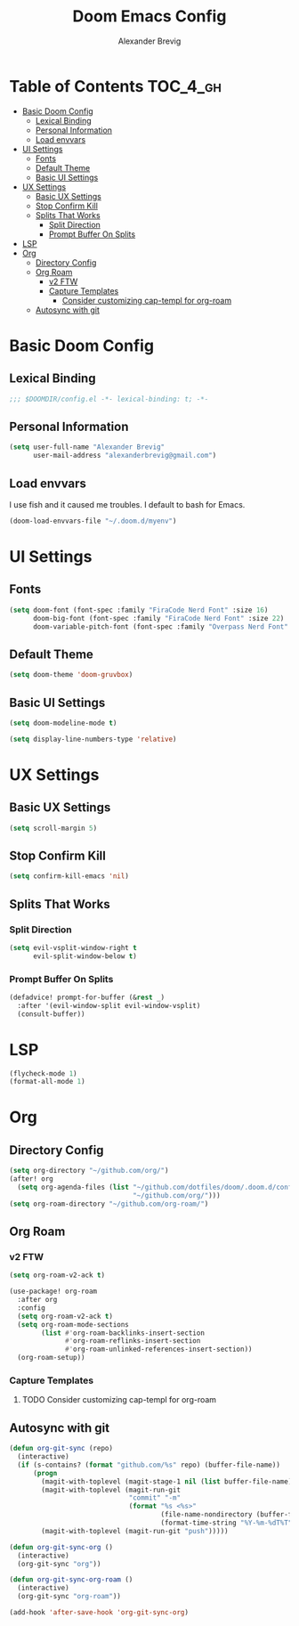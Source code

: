 #+TITLE: Doom Emacs Config
#+AUTHOR: Alexander Brevig
#+EMAIL: alexanderbrevig@gmail.com
#+LANGUAGE: en
#+PROPERTY: header-args :tangle yes

* Table of Contents :TOC_4_gh:
- [[#basic-doom-config][Basic Doom Config]]
  - [[#lexical-binding][Lexical Binding]]
  - [[#personal-information][Personal Information]]
  - [[#load-envvars][Load envvars]]
- [[#ui-settings][UI Settings]]
  - [[#fonts][Fonts]]
  - [[#default-theme][Default Theme]]
  - [[#basic-ui-settings][Basic UI Settings]]
- [[#ux-settings][UX Settings]]
  - [[#basic-ux-settings][Basic UX Settings]]
  - [[#stop-confirm-kill][Stop Confirm Kill]]
  - [[#splits-that-works][Splits That Works]]
    - [[#split-direction][Split Direction]]
    - [[#prompt-buffer-on-splits][Prompt Buffer On Splits]]
- [[#lsp][LSP]]
- [[#org][Org]]
  - [[#directory-config][Directory Config]]
  - [[#org-roam][Org Roam]]
    - [[#v2-ftw][v2 FTW]]
    - [[#capture-templates][Capture Templates]]
      - [[#consider-customizing-cap-templ-for-org-roam][Consider customizing cap-templ for org-roam]]
  - [[#autosync-with-git][Autosync with git]]

* Basic Doom Config
** Lexical Binding
#+begin_src emacs-lisp
;;; $DOOMDIR/config.el -*- lexical-binding: t; -*-
#+end_src
** Personal Information
#+begin_src emacs-lisp
(setq user-full-name "Alexander Brevig"
      user-mail-address "alexanderbrevig@gmail.com")
#+end_src
** Load envvars
I use fish and it caused me troubles. I default to bash for Emacs.
#+begin_src emacs-lisp
(doom-load-envvars-file "~/.doom.d/myenv")
#+end_src
* UI Settings
** Fonts
#+begin_src emacs-lisp
(setq doom-font (font-spec :family "FiraCode Nerd Font" :size 16)
      doom-big-font (font-spec :family "FiraCode Nerd Font" :size 22)
      doom-variable-pitch-font (font-spec :family "Overpass Nerd Font" :size 14))
#+end_src
** Default Theme
#+begin_src emacs-lisp
(setq doom-theme 'doom-gruvbox)
#+end_src
** Basic UI Settings
#+begin_src emacs-lisp
(setq doom-modeline-mode t)

(setq display-line-numbers-type 'relative)
#+end_src
* UX Settings
** Basic UX Settings
#+begin_src emacs-lisp
(setq scroll-margin 5)
#+end_src
** Stop Confirm Kill
#+begin_src emacs-lisp
(setq confirm-kill-emacs 'nil)
#+end_src
** Splits That Works
*** Split Direction
#+begin_src emacs-lisp
(setq evil-vsplit-window-right t
      evil-split-window-below t)
#+end_src
*** Prompt Buffer On Splits
#+begin_src emacs-lisp
(defadvice! prompt-for-buffer (&rest _)
  :after '(evil-window-split evil-window-vsplit)
  (consult-buffer))
#+end_src
* LSP
#+begin_src emacs-lisp
(flycheck-mode 1)
(format-all-mode 1)
#+end_src
* Org
** Directory Config
#+begin_src emacs-lisp
(setq org-directory "~/github.com/org/")
(after! org
  (setq org-agenda-files (list "~/github.com/dotfiles/doom/.doom.d/config.org"
                               "~/github.com/org/")))
(setq org-roam-directory "~/github.com/org-roam/")
#+end_src
** Org Roam
*** v2 FTW
#+begin_src emacs-lisp
(setq org-roam-v2-ack t)

(use-package! org-roam
  :after org
  :config
  (setq org-roam-v2-ack t)
  (setq org-roam-mode-sections
        (list #'org-roam-backlinks-insert-section
              #'org-roam-reflinks-insert-section
              #'org-roam-unlinked-references-insert-section))
  (org-roam-setup))
#+end_src

*** Capture Templates

**** TODO Consider customizing cap-templ for org-roam
** Autosync with git
#+begin_src emacs-lisp
(defun org-git-sync (repo)
  (interactive)
  (if (s-contains? (format "github.com/%s" repo) (buffer-file-name))
      (progn
        (magit-with-toplevel (magit-stage-1 nil (list buffer-file-name)))
        (magit-with-toplevel (magit-run-git
                              "commit" "-m"
                              (format "%s <%s>"
                                      (file-name-nondirectory (buffer-file-name))
                                      (format-time-string "%Y-%m-%dT%T"))))
        (magit-with-toplevel (magit-run-git "push")))))

(defun org-git-sync-org ()
  (interactive)
  (org-git-sync "org"))

(defun org-git-sync-org-roam ()
  (interactive)
  (org-git-sync "org-roam"))

(add-hook 'after-save-hook 'org-git-sync-org)
#+end_src

